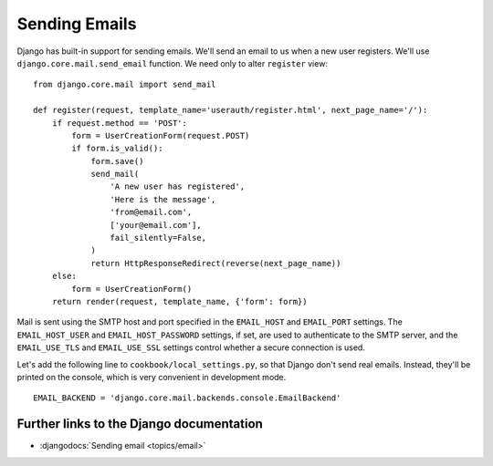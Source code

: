 .. _send_email:

**************
Sending Emails
**************

Django has built-in support for sending emails. We'll send an email to us when a
new user registers. We'll use ``django.core.mail.send_email`` function. We need
only to alter ``register`` view:

::

    from django.core.mail import send_mail

    def register(request, template_name='userauth/register.html', next_page_name='/'):
        if request.method == 'POST':
            form = UserCreationForm(request.POST)
            if form.is_valid():
                form.save()
                send_mail(
                    'A new user has registered',
                    'Here is the message',
                    'from@email.com',
                    ['your@email.com'],
                    fail_silently=False,
                )
                return HttpResponseRedirect(reverse(next_page_name))
        else:
            form = UserCreationForm()
        return render(request, template_name, {'form': form})

Mail is sent using the SMTP host and port specified in the ``EMAIL_HOST`` and
``EMAIL_PORT`` settings. The ``EMAIL_HOST_USER`` and ``EMAIL_HOST_PASSWORD``
settings, if set, are used to authenticate to the SMTP server, and the
``EMAIL_USE_TLS`` and ``EMAIL_USE_SSL`` settings control whether a secure
connection is used.

Let's add the following line to ``cookbook/local_settings.py``, so that Django
don't send real emails. Instead, they'll be printed on the console, which is
very convenient in development mode.

::

    EMAIL_BACKEND = 'django.core.mail.backends.console.EmailBackend'

Further links to the Django documentation
=========================================

- :djangodocs:`Sending email <topics/email>`

